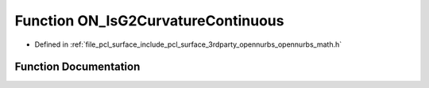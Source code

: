 .. _exhale_function_opennurbs__math_8h_1ab5b7c29fce9cf0c24e00bfa196cd1f6d:

Function ON_IsG2CurvatureContinuous
===================================

- Defined in :ref:`file_pcl_surface_include_pcl_surface_3rdparty_opennurbs_opennurbs_math.h`


Function Documentation
----------------------


.. doxygenfunction:: ON_IsG2CurvatureContinuous(const ON_3dVector, const ON_3dVector, double, double)
